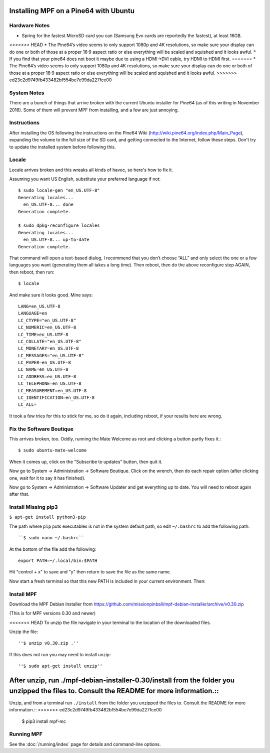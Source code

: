 Installing MPF on a Pine64 with Ubuntu
======================================

Hardware Notes
--------------

* Spring for the fastest MicroSD card you can (Samsung Evo cards are reportedly the fastest), at least 16GB.
<<<<<<< HEAD
* The Pine64’s video seems to only support 1080p and 4K resolutions, so make sure your display can do one or both of those at a proper 16:9 aspect ratio or else everything will be scaled and squished and it looks awful.
* If you find that your pine64 does not boot it maybe due to using a HDMI->DVI cable, try HDMI to HDMI first.
=======
* The Pine64’s video seems to only support 1080p and 4K resolutions, so make sure your display can do one or both of
those at a proper 16:9 aspect ratio or else everything will be scaled and squished and it looks awful.
>>>>>>> ed23c2d9749fb433482bf554be7e99da227fce00

System Notes
------------

There are a bunch of things that arrive broken with the current Ubuntu installer for Pine64 (as of this writing in
November 2016). Some of them will prevent MPF from installing, and a few are just annoying.

Instructions
------------

After installing the OS following the instructions on the Pine64 Wiki (http://wiki.pine64.org/index.php/Main_Page),
expanding the volume to the full size of the SD card, and getting connected to the Internet, follow these steps.
Don't try to update the installed system before following this.

Locale
------

Locale arrives broken and this wreaks all kinds of havoc, so here's how to fix it.

Assuming you want US English, substitute your preferred language if not::

   $ sudo locale-gen "en_US.UTF-8"
   Generating locales...
     en_US.UTF-8... done
   Generation complete.

   $ sudo dpkg-reconfigure locales
   Generating locales...
     en_US.UTF-8... up-to-date
   Generation complete.

That command will open a text-based dialog, I recommend that you don’t choose “ALL” and only select the one or a few
languages you want (generating them all takes a long time). Then reboot, then do the above reconfigure step AGAIN, then
reboot, then run::

    $ locale

And make sure it looks good. Mine says::

   LANG=en_US.UTF-8
   LANGUAGE=en
   LC_CTYPE="en_US.UTF-8"
   LC_NUMERIC=en_US.UTF-8
   LC_TIME=en_US.UTF-8
   LC_COLLATE="en_US.UTF-8"
   LC_MONETARY=en_US.UTF-8
   LC_MESSAGES="en_US.UTF-8"
   LC_PAPER=en_US.UTF-8
   LC_NAME=en_US.UTF-8
   LC_ADDRESS=en_US.UTF-8
   LC_TELEPHONE=en_US.UTF-8
   LC_MEASUREMENT=en_US.UTF-8
   LC_IDENTIFICATION=en_US.UTF-8
   LC_ALL=

It took a few tries for this to stick for me, so do it again, including reboot, if your results here are wrong.

Fix the Software Boutique
-------------------------

This arrives broken, too. Oddly, running the Mate Welcome as root and clicking a button partly fixes it.::

    $ sudo ubuntu-mate-welcome

When it comes up, click on the "Subscribe to updates" button, then quit it.

Now go to System -> Administration -> Software Boutique. Click on the wrench, then do each repair option (after clicking
one, wait for it to say it has finished).

Now go to System -> Administration -> Software Updater and get everything up to date. You will need to reboot again
after that.

Install Missing pip3
--------------------

``$ apt-get install python3-pip``

The path where ``pip`` puts executables is not in the system default path, so edit ``~/.bashrc`` to add the following path::

``$ sudo nano ~/.bashrc``

At the bottom of the file add the following::

 export PATH=~/.local/bin:$PATH

Hit "control + x" to save and "y" then return to save the file as the same name.

Now start a fresh terminal so that this new PATH is included in your current environment. Then:

Install MPF
-----------

Download the MPF Debian Installer from https://github.com/missionpinball/mpf-debian-installer/archive/v0.30.zip

(This is for MPF versions 0.30 and newer)

<<<<<<< HEAD
To unzip the file navigate in your terminal to the location of the downloaded files.

Unzip the file::

''$ unzip v0.30.zip .''

If this does not run you may need to install unzip::

''$ sudo apt-get install unzip''

After unzip, run ./mpf-debian-installer-0.30/install from the folder you unzipped the files to. Consult the README for more information.::
=======
Unzip, and from a terminal run ``./install`` from the folder you unzipped the files to. Consult the README for more
information.::
>>>>>>> ed23c2d9749fb433482bf554be7e99da227fce00

 $ pip3 install mpf-mc

Running MPF
-----------

See the :doc:`/running/index` page for details and command-line options.
